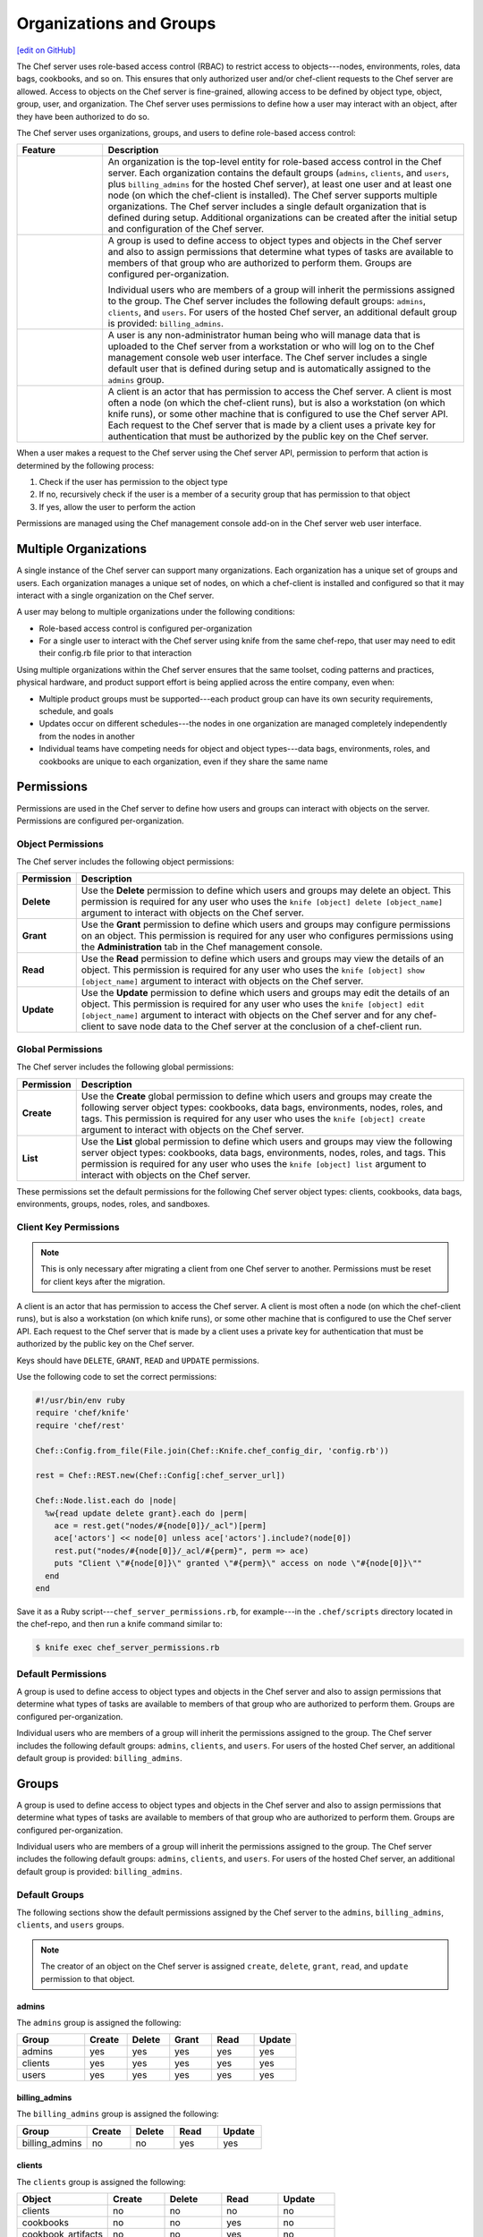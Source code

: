 =====================================================
Organizations and Groups
=====================================================
`[edit on GitHub] <https://github.com/chef/chef-web-docs/blob/master/chef_master/source/server_orgs.rst>`__

.. tag server_rbac

The Chef server uses role-based access control (RBAC) to restrict access to objects---nodes, environments, roles, data bags, cookbooks, and so on. This ensures that only authorized user and/or chef-client requests to the Chef server are allowed. Access to objects on the Chef server is fine-grained, allowing access to be defined by object type, object, group, user, and organization. The Chef server uses permissions to define how a user may interact with an object, after they have been authorized to do so.

.. end_tag

.. tag server_rbac_components

The Chef server uses organizations, groups, and users to define role-based access control:

.. list-table::
   :widths: 100 420
   :header-rows: 1

   * - Feature
     - Description
   * - .. image:: ../../images/icon_server_organization.svg
          :width: 100px
          :align: center

     - An organization is the top-level entity for role-based access control in the Chef server. Each organization contains the default groups (``admins``, ``clients``, and ``users``, plus ``billing_admins`` for the hosted Chef server), at least one user and at least one node (on which the chef-client is installed). The Chef server supports multiple organizations. The Chef server includes a single default organization that is defined during setup. Additional organizations can be created after the initial setup and configuration of the Chef server.
   * - .. image:: ../../images/icon_server_groups.svg
          :width: 100px
          :align: center

     - .. tag server_rbac_groups

       A group is used to define access to object types and objects in the Chef server and also to assign permissions that determine what types of tasks are available to members of that group who are authorized to perform them. Groups are configured per-organization.

       Individual users who are members of a group will inherit the permissions assigned to the group. The Chef server includes the following default groups: ``admins``, ``clients``, and ``users``. For users of the hosted Chef server, an additional default group is provided: ``billing_admins``.

       .. end_tag

   * - .. image:: ../../images/icon_server_users.svg
          :width: 100px
          :align: center

     - A user is any non-administrator human being who will manage data that is uploaded to the Chef server from a workstation or who will log on to the Chef management console web user interface. The Chef server includes a single default user that is defined during setup and is automatically assigned to the ``admins`` group.
   * - .. image:: ../../images/icon_chef_client.svg
          :width: 100px
          :align: center

     - .. tag server_rbac_clients

       A client is an actor that has permission to access the Chef server. A client is most often a node (on which the chef-client runs), but is also a workstation (on which knife runs), or some other machine that is configured to use the Chef server API. Each request to the Chef server that is made by a client uses a private key for authentication that must be authorized by the public key on the Chef server.

       .. end_tag

.. end_tag

.. tag server_rbac_workflow

When a user makes a request to the Chef server using the Chef server API, permission to perform that action is determined by the following process:

#. Check if the user has permission to the object type
#. If no, recursively check if the user is a member of a security group that has permission to that object
#. If yes, allow the user to perform the action

Permissions are managed using the Chef management console add-on in the Chef server web user interface.

.. end_tag

Multiple Organizations
=====================================================
.. tag server_rbac_orgs_multi

A single instance of the Chef server can support many organizations. Each organization has a unique set of groups and users. Each organization manages a unique set of nodes, on which a chef-client is installed and configured so that it may interact with a single organization on the Chef server.

.. image:: ../../images/server_rbac_orgs_groups_and_users.png

A user may belong to multiple organizations under the following conditions:

* Role-based access control is configured per-organization
* For a single user to interact with the Chef server using knife from the same chef-repo, that user may need to edit their config.rb file prior to that interaction

.. end_tag

.. tag server_rbac_orgs_multi_use

Using multiple organizations within the Chef server ensures that the same toolset, coding patterns and practices, physical hardware, and product support effort is being applied across the entire company, even when:

* Multiple product groups must be supported---each product group can have its own security requirements, schedule, and goals
* Updates occur on different schedules---the nodes in one organization are managed completely independently from the nodes in another
* Individual teams have competing needs for object and object types---data bags, environments, roles, and cookbooks are unique to each organization, even if they share the same name

.. end_tag

Permissions
=====================================================
.. tag server_rbac_permissions

Permissions are used in the Chef server to define how users and groups can interact with objects on the server. Permissions are configured per-organization.

.. end_tag

Object Permissions
-----------------------------------------------------
.. tag server_rbac_permissions_object

The Chef server includes the following object permissions:

.. list-table::
   :widths: 60 420
   :header-rows: 1

   * - Permission
     - Description
   * - **Delete**
     - Use the **Delete** permission to define which users and groups may delete an object. This permission is required for any user who uses the ``knife [object] delete [object_name]`` argument to interact with objects on the Chef server.
   * - **Grant**
     - Use the **Grant** permission to define which users and groups may configure permissions on an object. This permission is required for any user who configures permissions using the **Administration** tab in the Chef management console.
   * - **Read**
     - Use the **Read** permission to define which users and groups may view the details of an object. This permission is required for any user who uses the ``knife [object] show [object_name]`` argument to interact with objects on the Chef server.
   * - **Update**
     - Use the **Update** permission to define which users and groups may edit the details of an object. This permission is required for any user who uses the ``knife [object] edit [object_name]`` argument to interact with objects on the Chef server and for any chef-client to save node data to the Chef server at the conclusion of a chef-client run.

.. end_tag

Global Permissions
-----------------------------------------------------
.. tag server_rbac_permissions_global

The Chef server includes the following global permissions:

.. list-table::
   :widths: 60 420
   :header-rows: 1

   * - Permission
     - Description
   * - **Create**
     - Use the **Create** global permission to define which users and groups may create the following server object types: cookbooks, data bags, environments, nodes, roles, and tags. This permission is required for any user who uses the ``knife [object] create`` argument to interact with objects on the Chef server.
   * - **List**
     - Use the **List** global permission to define which users and groups may view the following server object types: cookbooks, data bags, environments, nodes, roles, and tags. This permission is required for any user who uses the ``knife [object] list`` argument to interact with objects on the Chef server.

These permissions set the default permissions for the following Chef server object types: clients, cookbooks, data bags, environments, groups, nodes, roles, and sandboxes.

.. end_tag

Client Key Permissions
-----------------------------------------------------
.. note:: This is only necessary after migrating a client from one Chef server to another. Permissions must be reset for client keys after the migration.

.. tag server_rbac_clients

A client is an actor that has permission to access the Chef server. A client is most often a node (on which the chef-client runs), but is also a workstation (on which knife runs), or some other machine that is configured to use the Chef server API. Each request to the Chef server that is made by a client uses a private key for authentication that must be authorized by the public key on the Chef server.

.. end_tag

.. tag server_rbac_permissions_key

Keys should have ``DELETE``, ``GRANT``, ``READ`` and ``UPDATE`` permissions.

Use the following code to set the correct permissions:

.. code-block:: ruby

   #!/usr/bin/env ruby
   require 'chef/knife'
   require 'chef/rest'

   Chef::Config.from_file(File.join(Chef::Knife.chef_config_dir, 'config.rb'))

   rest = Chef::REST.new(Chef::Config[:chef_server_url])

   Chef::Node.list.each do |node|
     %w{read update delete grant}.each do |perm|
       ace = rest.get("nodes/#{node[0]}/_acl")[perm]
       ace['actors'] << node[0] unless ace['actors'].include?(node[0])
       rest.put("nodes/#{node[0]}/_acl/#{perm}", perm => ace)
       puts "Client \"#{node[0]}\" granted \"#{perm}\" access on node \"#{node[0]}\""
     end
   end

Save it as a Ruby script---``chef_server_permissions.rb``, for example---in the ``.chef/scripts`` directory located in the chef-repo, and then run a knife command similar to:

.. code-block:: bash

   $ knife exec chef_server_permissions.rb

.. end_tag

Default Permissions
-----------------------------------------------------
.. tag server_rbac_groups

A group is used to define access to object types and objects in the Chef server and also to assign permissions that determine what types of tasks are available to members of that group who are authorized to perform them. Groups are configured per-organization.

Individual users who are members of a group will inherit the permissions assigned to the group. The Chef server includes the following default groups: ``admins``, ``clients``, and ``users``. For users of the hosted Chef server, an additional default group is provided: ``billing_admins``.

.. end_tag

Groups
=====================================================
.. tag server_rbac_groups

A group is used to define access to object types and objects in the Chef server and also to assign permissions that determine what types of tasks are available to members of that group who are authorized to perform them. Groups are configured per-organization.

Individual users who are members of a group will inherit the permissions assigned to the group. The Chef server includes the following default groups: ``admins``, ``clients``, and ``users``. For users of the hosted Chef server, an additional default group is provided: ``billing_admins``.

.. end_tag

Default Groups
-----------------------------------------------------
The following sections show the default permissions assigned by the Chef server to the ``admins``, ``billing_admins``, ``clients``, and ``users`` groups.

.. note:: The creator of an object on the Chef server is assigned ``create``, ``delete``, ``grant``, ``read``, and ``update`` permission to that object.

admins
+++++++++++++++++++++++++++++++++++++++++++++++++++++
The ``admins`` group is assigned the following:

.. list-table::
   :widths: 160 100 100 100 100 100
   :header-rows: 1

   * - Group
     - Create
     - Delete
     - Grant
     - Read
     - Update
   * - admins
     - yes
     - yes
     - yes
     - yes
     - yes
   * - clients
     - yes
     - yes
     - yes
     - yes
     - yes
   * - users
     - yes
     - yes
     - yes
     - yes
     - yes

billing_admins
+++++++++++++++++++++++++++++++++++++++++++++++++++++
The ``billing_admins`` group is assigned the following:

.. list-table::
   :widths: 160 100 100 100 100
   :header-rows: 1

   * - Group
     - Create
     - Delete
     - Read
     - Update
   * - billing_admins
     - no
     - no
     - yes
     - yes

clients
+++++++++++++++++++++++++++++++++++++++++++++++++++++
The ``clients`` group is assigned the following:

.. list-table::
   :widths: 160 100 100 100 100
   :header-rows: 1

   * - Object
     - Create
     - Delete
     - Read
     - Update
   * - clients
     - no
     - no
     - no
     - no
   * - cookbooks
     - no
     - no
     - yes
     - no
   * - cookbook_artifacts
     - no
     - no
     - yes
     - no
   * - data
     - no
     - no
     - yes
     - no
   * - environments
     - no
     - no
     - yes
     - no
   * - nodes
     - yes
     - no
     - yes
     - no
   * - organization
     - no
     - no
     - yes
     - no
   * - policies
     - no
     - no
     - yes
     - no
   * - policy_groups
     - no
     - no
     - yes
     - no
   * - roles
     - no
     - no
     - yes
     - no
   * - sandboxes
     - no
     - no
     - no
     - no

public_key_read_access
+++++++++++++++++++++++++++++++++++++++++++++++++++++
.. tag server_rbac_permissions_default_public_key_read_access

The ``public_key_read_access`` group controls which users and clients have `read permissions to the following endpoints </api_chef_server.html>`__:

* GET /clients/CLIENT/keys
* GET /clients/CLIENT/keys/KEY
* GET /users/USER/keys
* GET /users/USER/keys/

By default, the ``public_key_read_access`` assigns all members of the ``users`` and ``clients`` group permission to these endpoints:

.. list-table::
   :widths: 160 100 100 100 100 100
   :header-rows: 1

   * - Group
     - Create
     - Delete
     - Grant
     - Read
     - Update
   * - admins
     - no
     - no
     - no
     - no
     - no
   * - clients
     - yes
     - yes
     - yes
     - yes
     - yes
   * - users
     - yes
     - yes
     - yes
     - yes
     - yes

.. end_tag

users
+++++++++++++++++++++++++++++++++++++++++++++++++++++
The ``users`` group is assigned the following:

.. list-table::
   :widths: 160 100 100 100 100
   :header-rows: 1

   * - Object
     - Create
     - Delete
     - Read
     - Update
   * - clients
     - no
     - yes
     - yes
     - no
   * - cookbooks
     - yes
     - yes
     - yes
     - yes
   * - cookbook_artifacts
     - yes
     - yes
     - yes
     - yes
   * - data
     - yes
     - yes
     - yes
     - yes
   * - environments
     - yes
     - yes
     - yes
     - yes
   * - nodes
     - yes
     - yes
     - yes
     - yes
   * - organization
     - no
     - no
     - yes
     - no
   * - policies
     - yes
     - yes
     - yes
     - yes
   * - policy_groups
     - yes
     - yes
     - yes
     - yes
   * - roles
     - yes
     - yes
     - yes
     - yes
   * - sandboxes
     - yes
     - no
     - no
     - no

chef-validator
+++++++++++++++++++++++++++++++++++++++++++++++++++++
.. tag security_chef_validator

Every request made by the chef-client to the Chef server must be an authenticated request using the Chef server API and a private key. When the chef-client makes a request to the Chef server, the chef-client authenticates each request using a private key located in ``/etc/chef/client.pem``.

.. end_tag

The chef-validator is allowed to do the following at the start of a chef-client run. After the chef-client is registered with Chef server, that chef-client is added to the ``clients`` group:

.. list-table::
   :widths: 160 100 100 100 100
   :header-rows: 1

   * - Object
     - Create
     - Delete
     - Read
     - Update
   * - clients
     - yes
     - no
     - no
     - no

Chef Push Jobs Groups
-----------------------------------------------------
.. tag push_jobs_summary

Chef push jobs is an extension of the Chef server that allows jobs to be run against nodes independently of a chef-client run. A job is an action or a command to be executed against a subset of nodes; the nodes against which a job is run are determined by the results of a search query made to the Chef server.

Chef push jobs uses the Chef server API and a Ruby client to initiate all connections to the Chef server. Connections use the same authentication and authorization model as any other request made to the Chef server. A knife plugin is used to initiate job creation and job tracking.

.. end_tag

.. tag server_rbac_groups_push_jobs

It is possible to initiate jobs from the chef-client, such as from within a recipe based on an action to be determined as the recipe runs. For a chef-client to be able to create, initiate, or read jobs, the chef-client on which Chef push jobs is configured must belong to one (or both) of the following groups:

.. list-table::
   :widths: 60 420
   :header-rows: 1

   * - Group
     - Description
   * - ``pushy_job_readers``
     - Use to view the status of jobs.
   * - ``pushy_job_writers``
     - Use to create and initiate jobs.

These groups do not exist by default, even after Chef push jobs has been installed to the Chef server. If these groups are not created, only members of the ``admin`` security group will be able to create, initiate, and view jobs.

.. end_tag

Reporting Groups
-----------------------------------------------------
.. tag reporting_summary

Use Reporting to keep track of what happens during the execution of chef-client runs across all of the machines that are under management by Chef. Reports can be generated for the entire organization and they can be generated for specific nodes.

Reporting data is collected during the chef-client run and the results are posted to the Chef server at the end of the chef-client run at the same time the node object is uploaded to the Chef server.

.. end_tag

A chef-client on which Reporting is configured always sends data to the Chef server. Users of the Chef management console web user interface must belong to the following group:

.. list-table::
   :widths: 60 420
   :header-rows: 1

   * - Group
     - Description
   * - ``reporting_readers``
     - Use to view and configure reports.

This group does not exist by default, even after Reporting has been installed to the Chef server. If this group is not created, all members of the organization will be unable to view reports.

.. SAVE FOR LATER
..
.. must belong to one (or both) of the following groups:
..
..   * - ``reporting_writers``
..     - (This group is not used by the current version of Reporting.)

Server Admins
=====================================================
.. tag server_rbac_server_admins

The ``server-admins`` group is a global group that grants its members permission to create, read, update, and delete user accounts, with the exception of superuser accounts. The ``server-admins`` group is useful for users who are responsible for day-to-day administration of the Chef server, especially user management via the ``knife user`` subcommand. Before members can be added to the ``server-admins`` group, they must already have a user account on the Chef server.

.. end_tag

Scenario
-----------------------------------------------------
.. tag server_rbac_server_admins_scenario

The following user accounts exist on the Chef server: ``pivotal`` (a superuser account), ``alice``, ``bob``, ``carol``, and ``dan``. Run the following command to view a list of users on the Chef server:

.. code-block:: bash

   $ chef-server-ctl user-list

and it returns the same list of users:

.. code-block:: bash

   pivotal
   alice
   bob
   carol
   dan

Alice is a member of the IT team whose responsibilities include day-to-day administration of the Chef server, in particular managing the user accounts on the Chef server that are used by the rest of the organization. From a workstation, Alice runs the following command:

.. code-block:: bash

   $ knife user list -c ~/.chef/alice.rb

and it returns the following error:

.. code-block:: bash

   ERROR: You authenticated successfully to <chef_server_url> as alice
          but you are not authorized for this action
   Response: Missing read permission

Alice is not a superuser and does not have permissions on other users because user accounts are global to organizations in the Chef server. Let's add Alice to the ``server-admins`` group:

.. code-block:: bash

   $ chef-server-ctl grant-server-admin-permissions alice

and it returns the following response:

.. code-block:: bash

   User alice was added to server-admins.

Alice can now create, read, update, and delete user accounts on the Chef server, even for organizations to which Alice is not a member. From a workstation, Alice re-runs the following command:

.. code-block:: bash

   $ knife user list -c ~/.chef/alice.rb

which now returns:

.. code-block:: bash

   pivotal
   alice
   bob
   carol
   dan

Alice is now a server administrator and can use the following knife subcommands to manage users on the Chef server:

* ``knife user-create``
* ``knife user-delete``
* ``knife user-edit``
* ``knife user-list``
* ``knife user-show``

For example, Alice runs the following command:

.. code-block:: bash

   $ knife user edit carol -c ~/.chef/alice.rb

and the $EDITOR opens in which Alice makes changes, and then saves them.

.. end_tag

Superuser Accounts
+++++++++++++++++++++++++++++++++++++++++++++++++++++
.. tag server_rbac_server_admins_superusers

Superuser accounts may not be managed by users who belong to the ``server-admins`` group. For example, Alice attempts to delete the ``pivotal`` superuser account:

.. code-block:: bash

   $ knife user delete pivotal -c ~/.chef/alice.rb

and the following error is returned:

.. code-block:: bash

   ERROR: You authenticated successfully to <chef_server_url> as user1
          but you are not authorized for this action
   Response: Missing read permission

Alice's action is unauthorized even with membership in the ``server-admins`` group.

.. end_tag

Manage server-admins Group
-----------------------------------------------------
.. tag ctl_chef_server_server_admin

Membership of the ``server-admins`` group is managed with a set of ``chef-server-ctl`` subcommands:

* ``chef-server-ctl grant-server-admin-permissions``
* ``chef-server-ctl list-server-admins``
* ``chef-server-ctl remove-server-admin-permissions``

.. end_tag

Add Members
+++++++++++++++++++++++++++++++++++++++++++++++++++++
.. tag ctl_chef_server_server_admin_grant_user

The ``grant-server-admin-permissions`` subcommand is used to add a user to the ``server-admins`` group. Run the command once per user added.

This subcommand has the following syntax:

.. code-block:: bash

   $ chef-server-ctl grant-server-admin-permissions USER_NAME

where ``USER_NAME`` is the user to add to the list of server administrators.

For example:

.. code-block:: bash

   $ chef-server-ctl grant-server-admin-permissions bob

returns:

.. code-block:: bash

   User bob was added to server-admins. This user can now list,
   read, and create users (even for orgs they are not members of)
   for this Chef Server.

.. end_tag

Remove Members
+++++++++++++++++++++++++++++++++++++++++++++++++++++
.. tag ctl_chef_server_server_admin_remove_user

The ``remove-server-admin-permissions`` subcommand is used to remove a user from the ``server-admins`` group. Run the command once per user removed.

This subcommand has the following syntax:

.. code-block:: bash

   $ chef-server-ctl remove-server-admin-permissions USER_NAME

where ``USER_NAME`` is the user to remove from the list of server administrators.

For example:

.. code-block:: bash

   $ chef-server-ctl remove-server-admin-permissions bob

returns:

.. code-block:: bash

   User bob was removed from server-admins. This user can no longer
   list, read, and create users for this Chef Server except for where
   they have default permissions (such as within an org).

.. end_tag

List Membership
+++++++++++++++++++++++++++++++++++++++++++++++++++++
.. tag ctl_chef_server_server_admin_list

The ``list-server-admins`` subcommand is used to return a list of users who are members of the ``server-admins`` group.

This subcommand has the following syntax:

.. code-block:: bash

   $ chef-server-ctl list-server-admins

and will return a list of users similar to:

.. code-block:: bash

   pivotal
   alice
   bob
   carol
   dan

.. end_tag

Manage Organizations
=====================================================
.. tag ctl_chef_server_org

Use the ``org-create``, ``org-delete``, ``org-list``, ``org-show``, ``org-user-add`` and ``org-user-remove`` commands to manage organizations.

.. end_tag

org-create
-----------------------------------------------------
.. tag ctl_chef_server_org_create

The ``org-create`` subcommand is used to create an organization. (The validation key for the organization is returned to ``STDOUT`` when creating an organization with this command.)

.. end_tag

**Syntax**

.. tag ctl_chef_server_org_create_syntax

This subcommand has the following syntax:

.. code-block:: bash

   $ chef-server-ctl org-create ORG_NAME "ORG_FULL_NAME" (options)

where:

* The name must begin with a lower-case letter or digit, may only contain lower-case letters, digits, hyphens, and underscores, and must be between 1 and 255 characters. For example: ``chef``.
* The full name must begin with a non-white space character and must be between 1 and 1023 characters. For example: ``"Chef Software, Inc."``.

.. end_tag

**Options**

.. tag ctl_chef_server_org_create_options

This subcommand has the following options:

``-a USER_NAME``, ``--association_user USER_NAME``
   Associate a user with an organization and add them to the ``admins`` and ``billing_admins`` security groups.

``-f FILE_NAME``, ``--filename FILE_NAME``
   Write the ORGANIZATION-validator.pem to ``FILE_NAME`` instead of printing it to ``STDOUT``.

.. end_tag

org-delete
-----------------------------------------------------
.. tag ctl_chef_server_org_delete

The ``org-delete`` subcommand is used to delete an organization.

.. end_tag

**Syntax**

.. tag ctl_chef_server_org_delete_syntax

This subcommand has the following syntax:

.. code-block:: bash

   $ chef-server-ctl org-delete ORG_NAME

.. end_tag

org-list
-----------------------------------------------------
.. tag ctl_chef_server_org_list

The ``org-list`` subcommand is used to list all of the organizations currently present on the Chef server.

.. end_tag

**Syntax**

.. tag ctl_chef_server_org_list_syntax

This subcommand has the following syntax:

.. code-block:: bash

   $ chef-server-ctl org-list (options)

.. end_tag

**Options**

.. tag ctl_chef_server_org_list_options

This subcommand has the following options:

``-a``, ``--all-orgs``
   Show all organizations.

``-w``, ``--with-uri``
   Show the corresponding URIs.

.. end_tag

org-show
-----------------------------------------------------
.. tag ctl_chef_server_org_show

The ``org-show`` subcommand is used to show the details for an organization.

.. end_tag

**Syntax**

.. tag ctl_chef_server_org_show_syntax

This subcommand has the following syntax:

.. code-block:: bash

   $ chef-server-ctl org-show ORG_NAME

.. end_tag

org-user-add
-----------------------------------------------------
.. tag ctl_chef_server_org_user_add

The ``org-user-add`` subcommand is used to add a user to an organization.

.. end_tag

**Syntax**

.. tag ctl_chef_server_org_user_add_syntax

This subcommand has the following syntax:

.. code-block:: bash

   $ chef-server-ctl org-user-add ORG_NAME USER_NAME (options)

.. end_tag

**Options**

.. tag ctl_chef_server_org_user_add_options

This subcommand has the following options:

``--admin``
   Add the user to the ``admins`` group.

.. end_tag

org-user-remove
-----------------------------------------------------
.. tag ctl_chef_server_org_user_remove

The ``org-user-remove`` subcommand is used to remove a user from an organization.

.. end_tag

**Syntax**

.. tag ctl_chef_server_org_user_remove_syntax

This subcommand has the following syntax:

.. code-block:: bash

   $ chef-server-ctl org-user-remove ORG_NAME USER_NAME (options)

.. end_tag
